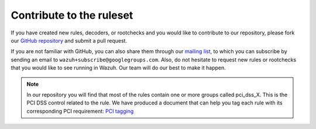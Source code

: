 .. Copyright (C) 2015, Wazuh, Inc.

.. meta::
  :description: Learn more about contributing to the ruleset if you have created new rules, decoders, or rootchecks in this section of our documentation. 

.. _ruleset_contribute:

Contribute to the ruleset
===========================

If you have created new rules, decoders, or rootchecks and you would like to contribute to our repository, please fork our `GitHub repository <https://github.com/wazuh/wazuh>`_ and submit a pull request.

If you are not familiar with GitHub, you can also share them through our `mailing list <https://groups.google.com/d/forum/wazuh>`_, to which you can subscribe by sending an email to ``wazuh+subscribe@googlegroups.com``. Also, do not hesitate to request new rules or rootchecks that you would like to see running in Wazuh.  Our team will do our best to make it happen.

.. note::
  In our repository you will find that most of the rules contain one or more groups called pci_dss_X. This is the PCI DSS control related to the rule. We have produced a document that can help you tag each rule with its corresponding PCI requirement: `PCI tagging <http://www.wazuh.com/resources/PCI_Tagging.pdf>`_
